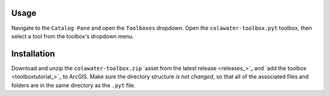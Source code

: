 Usage
=====

Navigate to the ``Catalog Pane`` and open the ``Toolboxes`` dropdown.
Open the ``colawater-toolbox.pyt`` toolbox, then select a tool from the
toolbox's dropdown menu.

Installation
============

Download and unzip the ``colawater-toolbox.zip`` `asset from the latest
release <releases_>`_ and `add the toolbox <toolboxtutorial_>`_  to ArcGIS. 
Make sure the directory structure *is not changed*, so that all of the 
associated files and folders are in the same directory as the ``.pyt`` file.